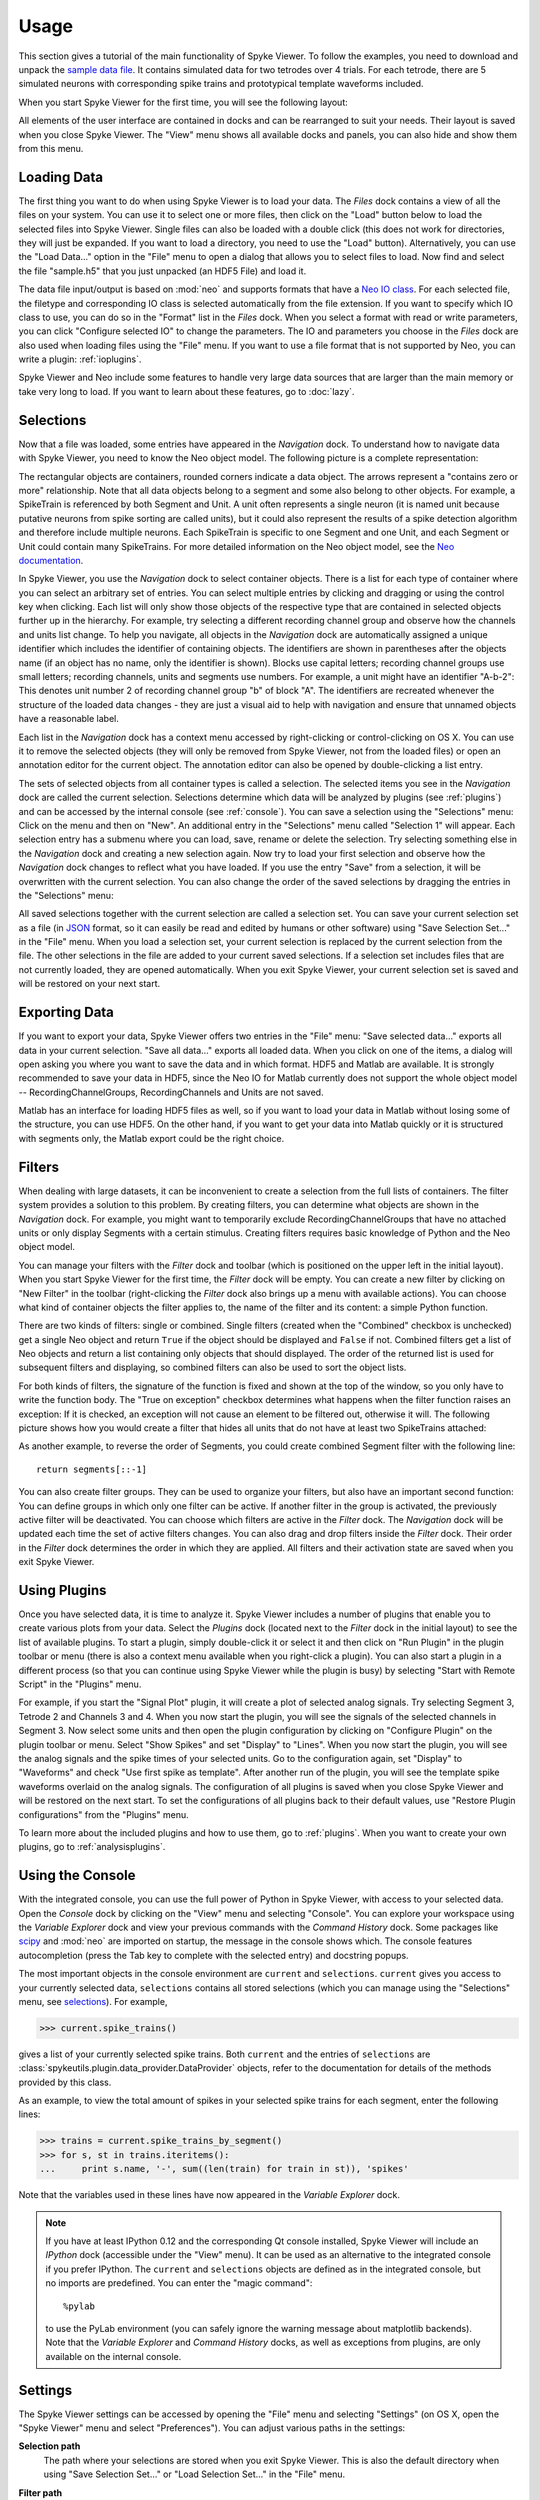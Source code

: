.. _usage:

Usage
=====
This section gives a tutorial of the main functionality of Spyke Viewer. To
follow the examples, you need to download and unpack the `sample data file
<http://www.ni.tu-berlin.de/fileadmin/fg215/software/SPYKE/sampledata.zip>`_.
It contains simulated data for two tetrodes over 4 trials. For each tetrode,
there are 5 simulated neurons with corresponding spike trains and prototypical
template waveforms included.

When you start Spyke Viewer for the first time, you will see the following
layout:

.. image:: /img/initial-layout.png

All elements of the user interface are contained in docks and can be
rearranged to suit your needs. Their layout is saved when you close Spyke
Viewer. The "View" menu shows all available docks and panels, you can also
hide and show them from this menu.

Loading Data
------------
The first thing you want to do when using Spyke Viewer is to load your data.
The *Files* dock contains a view of all the files on your system. You can
use it to select one or more files, then click on the "Load" button below to
load the selected files into Spyke Viewer. Single files can also be loaded
with a double click (this does not work for directories, they will just be
expanded. If you want to load a directory, you need to use the "Load" button).
Alternatively, you can use the "Load Data..." option in the "File" menu to
open a dialog that allows you to select files to load. Now find and select
the file "sample.h5" that you just unpacked (an HDF5 File) and load it.

The data file input/output is based on :mod:`neo` and supports formats that
have a
`Neo IO class <http://neo.readthedocs.org/en/latest/io.html>`_. For each
selected file, the filetype and corresponding IO class is selected
automatically from the file extension. If you want to specify which IO class
to use, you can do so in the "Format" list in the *Files* dock. When you
select a format with read or write parameters, you can click "Configure
selected IO" to change the parameters. The IO and parameters you choose in
the *Files* dock are also used when loading files using the "File" menu. If
you want to use a file format that is not supported by Neo, you can write a
plugin: :ref:`ioplugins`.

Spyke Viewer and Neo include some features to handle very large data sources
that are larger than the main memory or take very long to load. If you want
to learn about these features, go to :doc:`lazy`.

.. _selections:

Selections
----------
Now that a file was loaded, some entries have appeared in the *Navigation*
dock. To understand how to navigate data with Spyke Viewer, you need to know
the Neo object model. The following picture is a complete representation:

.. image:: /img/neo.png

The rectangular objects are containers, rounded corners indicate a data
object. The arrows represent a "contains zero or more" relationship. Note that
all data objects belong to a segment and some also belong to other objects.
For example, a SpikeTrain is referenced by both Segment and Unit. A unit often
represents a single neuron (it is named unit because putative neurons from
spike sorting are called units), but it could also represent the results of
a spike detection algorithm and therefore include multiple neurons. Each
SpikeTrain is specific to one Segment and one Unit, and each Segment or Unit
could contain many SpikeTrains. For more detailed information on the Neo
object model, see the
`Neo documentation <http://neo.readthedocs.org/en/latest/core.html>`_.

In Spyke Viewer, you use the *Navigation* dock to select container objects.
There is a list for each type of container where you can select an arbitrary
set of entries. You can select multiple entries by clicking and dragging or
using the control key when clicking. Each list will only show those
objects of the respective type that are contained in selected objects further
up in the hierarchy. For example, try selecting a different recording channel
group and observe how the channels and units list change. To help you
navigate, all objects in the *Navigation* dock are automatically assigned a
unique identifier which includes the identifier of containing objects. The
identifiers are shown in parentheses after the objects name (if an object has
no name, only the identifier is shown). Blocks use capital letters; recording
channel groups use small letters; recording channels, units and segments use
numbers. For example, a unit might have an identifier "A-b-2": This denotes
unit number 2 of recording channel group "b" of block "A". The identifiers are
recreated whenever the structure of the loaded data changes - they are just
a visual aid to help with navigation and ensure that unnamed objects have
a reasonable label.

Each list in the *Navigation* dock has a context menu accessed by
right-clicking or control-clicking on OS X. You can use it to remove the
selected objects (they will only be removed from Spyke Viewer, not from the
loaded files) or open an annotation editor for the current object. The
annotation editor can also be opened by double-clicking a list entry.

The sets of selected objects from all container types is called a selection.
The selected items you see in the *Navigation* dock are called the current
selection. Selections determine which data will be analyzed by plugins (see
:ref:`plugins`) and can be accessed by the internal console (see
:ref:`console`). You can save a selection using the
"Selections" menu: Click on the menu and then on "New". An additional entry in
the "Selections" menu called "Selection 1" will appear. Each selection entry
has a submenu where you can load, save, rename or delete the selection. Try
selecting something else in the *Navigation* dock and creating a new
selection again. Now try to load your first selection and observe how the
*Navigation* dock changes to reflect what you have loaded. If you use the
entry "Save" from a selection, it will be overwritten with the current
selection. You can also change the order of the saved selections by dragging
the entries in the "Selections" menu:

.. image:: /img/selections-menu.png

All saved selections together with the current selection are called a
selection set. You can save your current selection set as a file (in
`JSON <http://www.json.org>`_ format, so it can easily be read and edited
by humans or other software) using "Save Selection Set..." in the "File" menu.
When you load a selection set, your current selection is replaced by the
current selection from the file. The other selections in the file are added
to your current saved selections. If a selection set includes files that are
not currently loaded, they are opened automatically. When you exit Spyke
Viewer, your current selection set is saved and will be restored on your
next start.

Exporting Data
--------------
If you want to export your data, Spyke Viewer offers two entries in the "File"
menu: "Save selected data..." exports all data in your current selection.
"Save all data..." exports all loaded data. When you click on one of
the items, a dialog will open asking you where you want to save the data and
in which format. HDF5 and Matlab are available. It is strongly recommended to
save your data in HDF5, since the Neo IO for Matlab currently does not support
the whole object model -- RecordingChannelGroups, RecordingChannels and Units
are not saved.

Matlab has an interface for loading HDF5 files as well, so if you want
to load your data in Matlab without losing some of the structure, you can use
HDF5. On the other hand, if you want to get your data into Matlab quickly or
it is structured with segments only, the Matlab export could be the right
choice.

Filters
-------

.. image:: /img/filterdock.png

When dealing with large datasets, it can be inconvenient to create a selection
from the full lists of containers. The filter system provides a solution to
this problem. By creating filters, you can determine what objects are
shown in the *Navigation* dock. For example, you might want to temporarily
exclude RecordingChannelGroups that have no attached units or only display
Segments with a certain stimulus. Creating filters requires basic knowledge
of Python and the Neo object model.

You can manage your filters with the *Filter* dock and toolbar (which is
positioned on the upper left in the initial layout). When you start Spyke
Viewer for the first time, the *Filter* dock will be empty. You can create
a new filter by clicking on "New Filter" in the toolbar (right-clicking the
*Filter* dock also brings up a menu with available actions). You can choose
what kind of container objects the filter applies to, the name of the filter
and its content: a simple Python function.

There are two kinds of filters: single or combined. Single filters (created
when the "Combined" checkbox is unchecked) get a single Neo object and return
``True`` if the object should be displayed and ``False`` if not. Combined
filters get a list of Neo objects and return a list containing only objects
that should displayed. The order of the returned list is used for subsequent
filters and displaying, so combined filters can also be used to sort the
object lists.

For both kinds of filters, the signature of the function is fixed and
shown at the top of the window, so you only have to write the function body.
The "True on exception" checkbox determines what happens when the filter
function raises an exception: If it is checked, an exception will not cause
an element to be filtered out, otherwise it will. The following picture shows
how you would create a filter that hides all units that do not have at least
two SpikeTrains attached:

.. image:: /img/newfilter.png

As another example, to reverse the order of Segments, you could create
combined Segment filter with the following line::

    return segments[::-1]

You can also create filter groups. They can be used to organize your filters,
but also have an important second function: You can define groups in which
only one filter can be active. If another filter in the group is activated,
the previously active filter will be deactivated. You can choose which filters
are active in the *Filter* dock. The *Navigation* dock will be updated
each time the set of active filters changes. You can also drag and drop
filters inside the *Filter* dock. Their order in the *Filter* dock determines
the order in which they are applied. All filters and their activation
state are saved when you exit Spyke Viewer.

.. _usingplugins:

Using Plugins
-------------

Once you have selected data, it is time to analyze it. Spyke Viewer includes
a number of plugins that enable you to create various plots from your data.
Select the *Plugins* dock (located next to the *Filter* dock in the
initial layout) to see the list of available plugins. To start a plugin,
simply double-click it or select it and then click on "Run Plugin" in the
plugin toolbar or menu (there is also a context menu available when you
right-click a plugin). You can also start a plugin in a different process
(so that you can continue using Spyke Viewer while the plugin is busy) by
selecting "Start with Remote Script" in the "Plugins" menu.

For example, if you start the "Signal Plot" plugin, it will create a plot of
selected analog signals. Try selecting Segment 3, Tetrode 2 and Channels 3
and 4. When you now start the plugin, you will see the signals of the selected
channels in Segment 3. Now select some units and then open the plugin
configuration by clicking on "Configure Plugin" on the plugin toolbar or
menu. Select "Show Spikes" and set "Display" to "Lines". When you now start
the plugin, you will see the analog signals and the spike times of your
selected units. Go to the configuration again, set "Display" to  "Waveforms"
and check "Use first spike as template". After another run of the plugin,
you will see the template spike waveforms overlaid on the analog signals. The
configuration of all plugins is saved when you close Spyke Viewer and will
be restored on the next start. To set the configurations of all plugins back
to their default values, use "Restore Plugin configurations" from the
"Plugins" menu.

To learn more about the included plugins and how to use them, go to
:ref:`plugins`. When you want to create your own plugins, go to
:ref:`analysisplugins`.

.. _console:

Using the Console
-----------------

With the integrated console, you can use the full power of Python in Spyke
Viewer, with access to your selected data. Open the *Console* dock by
clicking on the "View" menu and selecting "Console". You can explore your
workspace using the *Variable Explorer* dock and view your previous
commands with the *Command History* dock. Some packages like scipy_ and
:mod:`neo` are imported on startup, the message in the console shows which.
The console features autocompletion (press the Tab key to complete with the
selected entry) and docstring popups.

The most important objects in the console environment are ``current`` and
``selections``. ``current`` gives you access to your currently selected data,
``selections`` contains all stored selections (which you can manage using
the "Selections" menu, see selections_). For example,

>>> current.spike_trains()

gives a list of your currently selected spike trains. Both ``current`` and
the entries of ``selections`` are
:class:`spykeutils.plugin.data_provider.DataProvider` objects, refer to the
documentation for details of the methods provided by this class.

As an example, to view the total amount of spikes in your selected spike
trains for each segment, enter the following lines:

>>> trains = current.spike_trains_by_segment()
>>> for s, st in trains.iteritems():
...     print s.name, '-', sum((len(train) for train in st)), 'spikes'

Note that the variables used in these lines have now appeared in the
*Variable Explorer* dock.

.. Note::
    If you have at least IPython 0.12 and the corresponding Qt console
    installed, Spyke Viewer will include an *IPython* dock (accessible under
    the "View" menu). It can be used as an alternative to the integrated
    console if you prefer IPython. The ``current`` and ``selections`` objects
    are defined as in the integrated console, but no imports are predefined.
    You can enter the "magic command"::

        %pylab

    to use the PyLab environment (you can safely ignore the warning message
    about matplotlib backends). Note that the *Variable Explorer* and
    *Command History* docks, as well as exceptions from plugins, are only
    available on the internal console.

.. _settings:

Settings
--------

The Spyke Viewer settings can be accessed by opening the "File" menu and
selecting "Settings" (on OS X, open the "Spyke Viewer" menu and select
"Preferences"). You can adjust various paths in the settings:

**Selection path**
    The path where your selections are stored when you exit Spyke Viewer. This
    is also the default directory when using "Save Selection Set..." or
    "Load Selection Set..." in the "File" menu.

**Filter path**
    The directory where your filter hierarchy and activation states are stored
    when you exit Spyke Viewer. Your filters are stored as regular Python
    files with some special annotation comments, so you can edit them in your
    favourite editor or share them with other users of Spyke Viewer.

**Data path**
    This directory is important when you are using the data storage features
    of :class:`spykeutils.plugin.analysis_plugin.AnalysisPlugin`.

**Remote script**
    A script file that is executed when you use "Start with remote script"
    action for a plugin. The default script simply starts the plugin locally,
    but you can write a different script for other purposes, e.g. starting it
    on a server.

**Plugin paths**
    These are the search paths for plugins. They will be recursively searched
    for Python files containing AnalysisPlugin classes. Subdirectories will be
    displayed as nodes in the *Plugins* dock.

    In addition, your IO plugins also have to stored be in one of the plugin
    paths. The search for IO plugins is not recursive, so you have to put
    them directly into one of the paths in this list.

More configuration options can be set using the :ref:`api`, for example in the
:ref:`startup`.


.. _`scipy`: http://scipy.org/